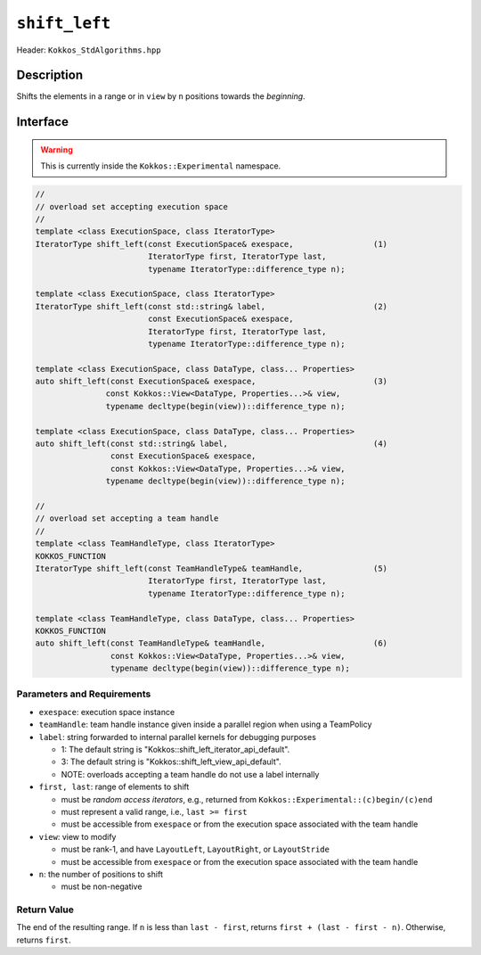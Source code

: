 ``shift_left``
==============

Header: ``Kokkos_StdAlgorithms.hpp``

Description
-----------

Shifts the elements in a range or in ``view`` by ``n`` positions towards the *beginning*.

Interface
---------

.. warning:: This is currently inside the ``Kokkos::Experimental`` namespace.

.. code-block:: cpp

   //
   // overload set accepting execution space
   //
   template <class ExecutionSpace, class IteratorType>
   IteratorType shift_left(const ExecutionSpace& exespace,                 (1)
                           IteratorType first, IteratorType last,
                           typename IteratorType::difference_type n);

   template <class ExecutionSpace, class IteratorType>
   IteratorType shift_left(const std::string& label,                       (2)
                           const ExecutionSpace& exespace,
                           IteratorType first, IteratorType last,
                           typename IteratorType::difference_type n);

   template <class ExecutionSpace, class DataType, class... Properties>
   auto shift_left(const ExecutionSpace& exespace,                         (3)
                  const Kokkos::View<DataType, Properties...>& view,
                  typename decltype(begin(view))::difference_type n);

   template <class ExecutionSpace, class DataType, class... Properties>
   auto shift_left(const std::string& label,                               (4)
                   const ExecutionSpace& exespace,
                   const Kokkos::View<DataType, Properties...>& view,
                  typename decltype(begin(view))::difference_type n);

   //
   // overload set accepting a team handle
   //
   template <class TeamHandleType, class IteratorType>
   KOKKOS_FUNCTION
   IteratorType shift_left(const TeamHandleType& teamHandle,               (5)
                           IteratorType first, IteratorType last,
                           typename IteratorType::difference_type n);

   template <class TeamHandleType, class DataType, class... Properties>
   KOKKOS_FUNCTION
   auto shift_left(const TeamHandleType& teamHandle,                       (6)
                   const Kokkos::View<DataType, Properties...>& view,
                   typename decltype(begin(view))::difference_type n);

Parameters and Requirements
~~~~~~~~~~~~~~~~~~~~~~~~~~~

- ``exespace``: execution space instance

- ``teamHandle``: team handle instance given inside a parallel region when using a TeamPolicy

- ``label``: string forwarded to internal parallel kernels for debugging purposes

  - 1: The default string is "Kokkos::shift_left_iterator_api_default".

  - 3: The default string is "Kokkos::shift_left_view_api_default".

  - NOTE: overloads accepting a team handle do not use a label internally

- ``first, last``: range of elements to shift

  - must be *random access iterators*, e.g., returned from ``Kokkos::Experimental::(c)begin/(c)end``

  - must represent a valid range, i.e., ``last >= first``

  - must be accessible from ``exespace`` or from the execution space associated with the team handle

- ``view``: view to modify

  - must be rank-1, and have ``LayoutLeft``, ``LayoutRight``, or ``LayoutStride``

  - must be accessible from ``exespace`` or from the execution space associated with the team handle

- ``n``: the number of positions to shift

  - must be non-negative

Return Value
~~~~~~~~~~~~

The end of the resulting range. If ``n`` is less than ``last - first``, returns ``first + (last - first - n)``. Otherwise, returns ``first``.